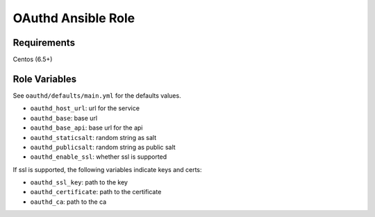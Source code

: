 ===================
OAuthd Ansible Role
===================

Requirements
============

Centos (6.5+)

Role Variables
==============

See ``oauthd/defaults/main.yml`` for the defaults values.

- ``oauthd_host_url``: url for the service
- ``oauthd_base``: base url
- ``oauthd_base_api``: base url for the api
- ``oauthd_staticsalt``: random string as salt
- ``oauthd_publicsalt``: random string as public salt
- ``oauthd_enable_ssl``: whether ssl is supported

If ssl is supported, the following variables indicate keys and certs:

- ``oauthd_ssl_key``: path to the key
- ``oauthd_certificate``: path to the certificate
- ``oauthd_ca``: path to the ca
